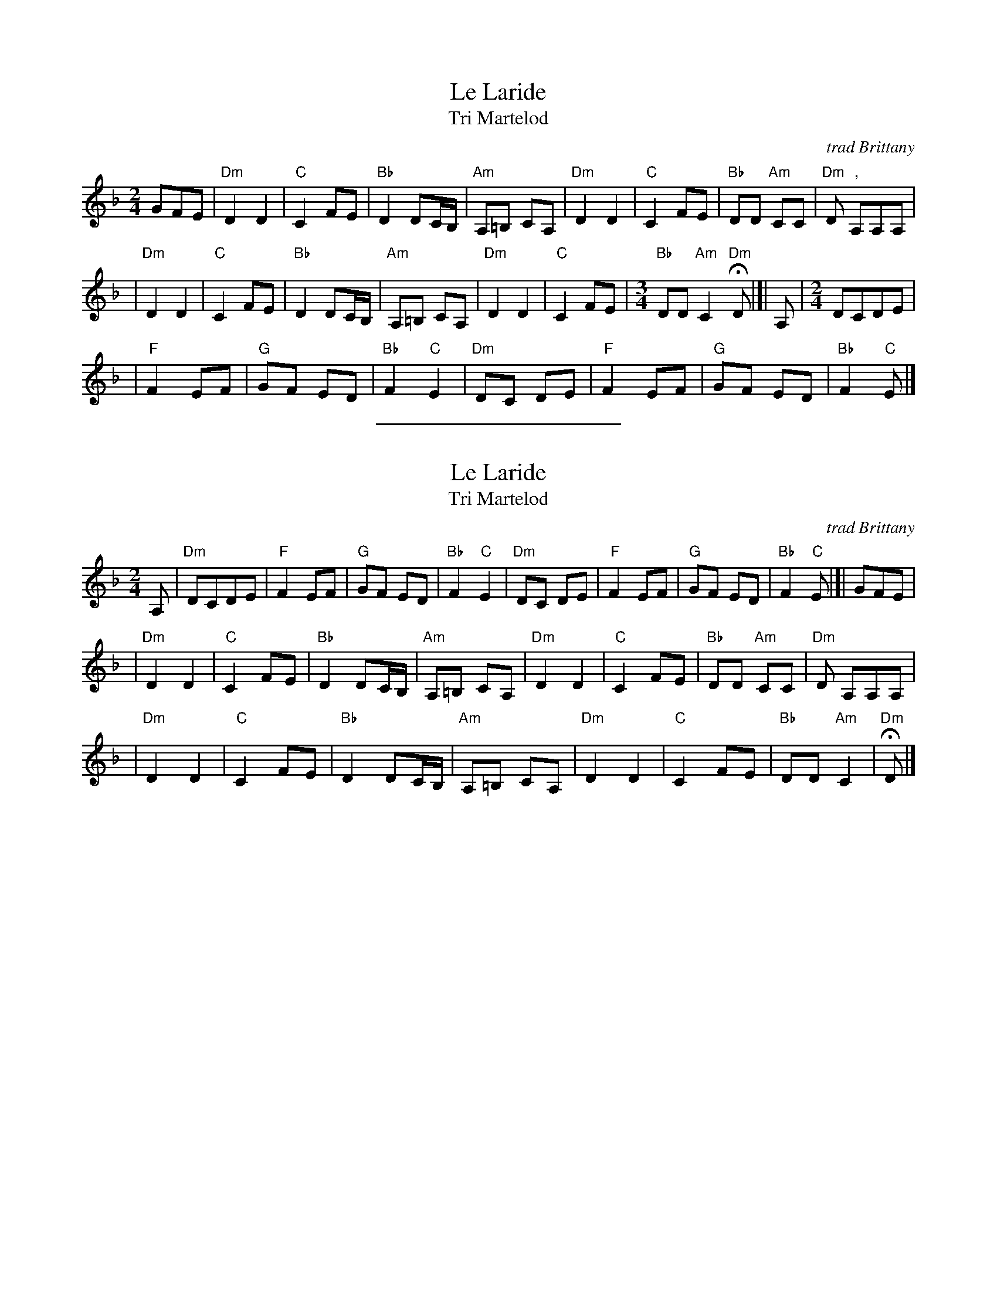 %%staffsep 45

X:1
T:Le Laride
T:Tri Martelod
O:trad Brittany
D:Alan Stivel, \`a l'olympia, Fontana 6399 008
Z: John Chambers <jc@trillian.mit.edu> http://trillian.mit.edu/~jc/music/
L:1/8
M:2/4
K:Dm
 GFE \
| "Dm"D2 D2 | "C"C2 FE | "Bb"D2 DC/B,/ | "Am"A,=B, CA, \
| "Dm"D2 D2 | "C"C2 FE | "Bb"DD "Am"CC | "Dm"D ","A,A,A, |
| "Dm"D2 D2 | "C"C2 FE | "Bb"D2 DC/B,/ | "Am"A,=B, CA, \
| "Dm"D2 D2 | "C"C2 FE |[M:3/4] "Bb"DD "Am"C2 "Dm"HD |[| A,  |[M:2/4] DCDE |
|  "F"F2 EF | "G"GF ED | "Bb"F2 "C"E2  | "Dm"DC DE     \
|  "F"F2 EF | "G"GF ED | "Bb"F2 "C"E |]

%%sep 2 2 200

X:2
T:Le Laride
T:Tri Martelod
O:trad Brittany
D:Alan Stivel, \`a l'olympia, Fontana 6399 008
Z: John Chambers <jc@trillian.mit.edu> http://trillian.mit.edu/~jc/music/
L:1/8
M:2/4
K:Dm
 A, \
| "Dm"DCDE  | "F"F2 EF | "G"GF ED      | "Bb"F2 "C"E2  \
| "Dm"DC DE | "F"F2 EF | "G"GF ED      | "Bb"F2 "C"E |[| GFE |
| "Dm"D2 D2 | "C"C2 FE | "Bb"D2 DC/B,/ | "Am"A,=B, CA, \
| "Dm"D2 D2 | "C"C2 FE | "Bb"DD "Am"CC | "Dm"D  A,A,A, |
| "Dm"D2 D2 | "C"C2 FE | "Bb"D2 DC/B,/ | "Am"A,=B, CA, \
| "Dm"D2 D2 | "C"C2 FE | "Bb"DD "Am"C2 | "Dm"HD |]
